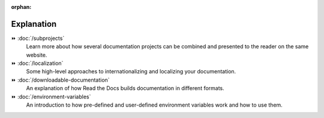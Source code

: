 .. this page is referenced from the front page but it's unnecessary as a navigation section for now.

:orphan:

Explanation
===========

⏩️ :doc:`/subprojects`
  Learn more about how several documentation projects can be combined and presented to the reader on the same website.

⏩️ :doc:`/localization`
  Some high-level approaches to internationalizing and localizing your documentation.

⏩️ :doc:`/downloadable-documentation`
  An explanation of how Read the Docs builds documentation in different formats.

⏩️ :doc:`/environment-variables`
  An introduction to how pre-defined and user-defined environment variables work and how to use them.
